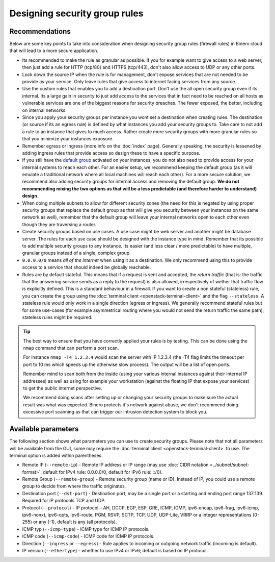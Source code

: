 ==============================
Designing security group rules
==============================

Recommendations
---------------

Below are some key points to take into consideration when designing security group
rules (firewall rules) in Binero cloud that will lead to a more secure application.

- Its recommended to make the rule as granular as possible. If you for example want to
  give access to a web server, then just add a rule for HTTP (tcp/80) and HTTPS
  (tcp/443), don't also allow access to UDP or any other ports.

- Lock down the source IP when the rule is for management, don't expose services
  that are not needed to be provide as your service. Only leave rules that give
  access to internet facing services from any source.

- Use the custom rules that enables you to add a destination port. Don't use the
  all open security group even if its internal. Its a large gain in security to
  just add access to the services that in fact need to be reached on all hosts as
  vulnerable services are one of the biggest reasons for security breaches. The
  fewer exposed, the better, including on internal networks.

- Since you apply your security groups per instance you wont set a destination when
  creating rules. The destination (or source if its an egress rule) is defined by what
  instances you add your security groups to. Take care to not add a rule to an instance
  that gives to much access. Rather create more security groups with more granular rules
  so that you minimize your instances exposure. 

- Remember egress or ingress (more info on the :doc:`index` page). Generally speaking, the
  security is lessened by adding ingress rules that provide access so design these to have a
  specific purpose. 

- If you still have the `default group <index.html#default-settings>`__ activated on your
  instances, you do not also need to provide access for your internal systems to reach each
  other. For an easier setup, we recommend keeping the default group (as it will emulate a
  traditional network where all local machines will reach each other). For a more secure
  solution, we recommend also adding security groups for internal access and removing the
  default group. **We do not recommending mixing the two options as that will be a less
  predictable (and therefore harder to understand) design**.

- When doing multiple subnets to allow for different security zones (the need for this is
  negated by using proper security groups that replace the default group as that will give
  you security between your instances on the same network as well), remember that the default
  group will leave your internal networks open to each other even though they are traversing
  a router.

- Create security groups based on use cases. A use case might be web server and another might
  be database server. The rules for each use case should be designed with the instance type in
  mind. Remember that its possible to add multiple security groups to any instance. Its easier
  (and less clear / more predictable) to have multiple, granular groups instead of a single,
  complex group.

- ``0.0.0.0/0`` means *all of the internet* when using it as a destination. We only recommend using
  this to provide access to a service that should indeed be globally reachable.

- Rules are by default stateful. This means that if a request is sent and accepted, the
  *return traffic* (that is: the traffic that the answering service sends as a reply to the request)
  is also allowed, irrespectively of wether that traffic flow is explicitly defined. This is a standard
  behaviour in a firewall. If you want to create a non stateful (stateless) rule, you can create the
  group using the :doc:`terminal client <openstack-terminal-client>` and the flag ``--stateless``. A
  stateless rule would only work in a single direction (egress or ingress). We generally recommend
  stateful rules but for some use-cases (for example asymmetrical routing where you would not send the
  return traffic the same path), stateless rules might be required.

.. tip::

   The best way to ensure that you have correctly applied your rules is by testing. This can be done using
   the ``nmap`` command that can perform a port scan.

   For instance ``nmap -T4 1.2.3.4`` would scan the server with IP 1.2.3.4 (the -T4 flag limits the timeout
   per port to 10 ms which speeds up the otherwise slow process). The output will be a list of open ports.

   Remember mind to scan both from the inside (using your various internal instances against their internal
   IP addresses) as well as using for example your workstation (against the floating IP that expose your
   services) to get the public internet perspective.

   We recommend doing scans after setting up or changing your security groups to make sure the actual result
   was what was expected. Binero protects it's network against abuse, we don't recommend doing excessive
   port scanning as that can trigger our intrusion detection system to block you.

Available parameters
--------------------

The following section shows what parameters you can use to create security groups. Please note that not all
parameters will be available from the GUI, some may require the :doc:`terminal client <openstack-terminal-client>`
to use. The terminal option is added within parentheses.

- Remote IP (``--remote-ip``) - Remote IP address or IP range (may use :doc:`CIDR notation <../subnet/subnet-format>`,
  default for IPv4 rule: 0.0.0.0/0, default for IPv6 rule: ::/0).

- Remote Group (``--remote-group``) - Remote security group (name or ID). Instead of IP, you could use a remote
  group to decide from where the traffic originates.

- Destination port (``--dst-port``) - Destination port, may be a single port or a starting and ending port range
  137:139. Required for IP protocols TCP and UDP.

- Protocol (``--protocol``) - IP protocol – AH, DCCP, EGP, ESP, GRE, ICMP, IGMP, ipv6-encap, ipv6-frag, ipv6-icmp, ipv6-nonxt,
  ipv6-opts, ipv6-route, PGM, RSVP, SCTP, TCP, UDP, UDP-Lite, VRRP or a integer representations (0-255) or any (-1), default is 
  any (all protocols).

- ICMP typ (``--icmp-type``) - ICMP type for ICMP IP protocols.

- ICMP code (``--icmp-code``) - ICMP code for ICMP IP protocols.

- Direction (``--ingress`` or ``--egress``) - Rule applies to incoming or outgoing network traffic (incoming is
  default).

- IP version (``--ethertype``) - whether to use IPv4 or IPv6; default is based on IP protocol.

..  seealso::

    - :doc:`../index`
